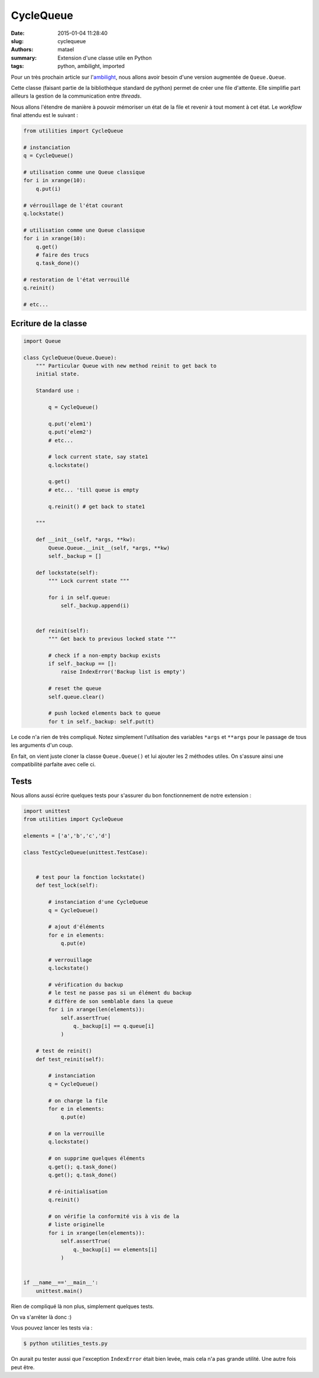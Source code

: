 ==========
CycleQueue
==========

:date: 2015-01-04 11:28:40
:slug: cyclequeue
:authors: matael
:summary: Extension d'une classe utile en Python
:tags: python, ambilight, imported

Pour un très prochain article sur l'ambilight_, nous allons avoir besoin d'une version augmentée de ``Queue.Queue``.

Cette classe (faisant partie de la bibliothèque standard de python) permet de créer une file d'attente. Elle simplifie
part ailleurs la gestion de la communication entre *threads*.

Nous allons l'étendre de manière à pouvoir mémoriser un état de la file et revenir à tout moment à cet état.
Le *workflow* final attendu est le suivant :

.. code-block:: python

    from utilities import CycleQueue

    # instanciation
    q = CycleQueue()

    # utilisation comme une Queue classique
    for i in xrange(10):
        q.put(i)

    # vérrouillage de l'état courant
    q.lockstate()

    # utilisation comme une Queue classique
    for i in xrange(10):
        q.get()
        # faire des trucs
        q.task_done)()

    # restoration de l'état verrouillé
    q.reinit()

    # etc...


Ecriture de la classe
=====================

.. code-block:: python

    import Queue

    class CycleQueue(Queue.Queue):
        """ Particular Queue with new method reinit to get back to
        initial state.

        Standard use :

            q = CycleQueue()

            q.put('elem1')
            q.put('elem2')
            # etc...

            # lock current state, say state1
            q.lockstate()

            q.get()
            # etc... 'till queue is empty

            q.reinit() # get back to state1

        """

        def __init__(self, *args, **kw):
            Queue.Queue.__init__(self, *args, **kw)
            self._backup = []

        def lockstate(self):
            """ Lock current state """

            for i in self.queue:
                self._backup.append(i)


        def reinit(self):
            """ Get back to previous locked state """

            # check if a non-empty backup exists
            if self._backup == []:
                raise IndexError('Backup list is empty')

            # reset the queue
            self.queue.clear()

            # push locked elements back to queue
            for t in self._backup: self.put(t)

Le code n'a rien de très compliqué. Notez simplement l'utilsation des variables ``*args`` et ``**args`` pour le passage
de tous les arguments d'un coup.

En fait, on vient juste cloner la classe ``Queue.Queue()`` et lui ajouter les 2 méthodes utiles. On s'assure ainsi une
compatibilité parfaite avec celle ci.

Tests
=====

Nous allons aussi écrire quelques tests pour s'assurer du bon fonctionnement de notre extension :

.. code-block:: python

    import unittest
    from utilities import CycleQueue

    elements = ['a','b','c','d']

    class TestCycleQueue(unittest.TestCase):


        # test pour la fonction lockstate()
        def test_lock(self):

            # instanciation d'une CycleQueue
            q = CycleQueue()

            # ajout d'éléments
            for e in elements:
                q.put(e)

            # verrouillage
            q.lockstate()

            # vérification du backup
            # le test ne passe pas si un élément du backup
            # diffère de son semblable dans la queue
            for i in xrange(len(elements)):
                self.assertTrue(
                    q._backup[i] == q.queue[i]
                )

        # test de reinit()
        def test_reinit(self):

            # instanciation
            q = CycleQueue()

            # on charge la file
            for e in elements:
                q.put(e)

            # on la verrouille
            q.lockstate()

            # on supprime quelques éléments
            q.get(); q.task_done()
            q.get(); q.task_done()

            # ré-initialisation
            q.reinit()

            # on vérifie la conformité vis à vis de la
            # liste originelle
            for i in xrange(len(elements)):
                self.assertTrue(
                    q._backup[i] == elements[i]
                )


    if __name__=='__main__':
        unittest.main()

Rien de compliqué là non plus, simplement quelques tests.

On va s'arrêter là donc :)

Vous pouvez lancer les tests via :

.. code-block:: bash

    $ python utilities_tests.py

On aurait pu tester aussi que l'exception ``IndexError`` était bien levée, mais cela n'a pas grande utilité. Une autre
fois peut être.

.. _ambilight: http://blog.matael.org/writing/a-first-try-at-ambilight/


